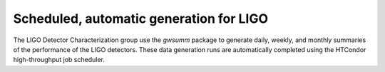 ########################################
Scheduled, automatic generation for LIGO
########################################

The LIGO Detector Characterization group use the `gwsumm` package to generate
daily, weekly, and monthly summaries of the performance of the LIGO detectors.
These data generation runs are automatically completed using the HTCondor
high-throughput job scheduler.
